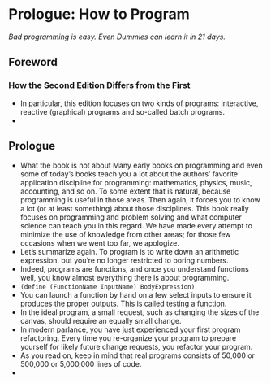 * Prologue: How to Program
/Bad programming is easy. Even Dummies can learn it in 21 days./

** Foreword

*** How the Second Edition Differs from the First
    - In particular, this edition focuses on two kinds of programs:
      interactive, reactive (graphical) programs and so-called batch
      programs.
    - 

** Prologue
   - What the book is not about Many early books on programming and
     even some of today’s books teach you a lot about the authors’
     favorite application discipline for programming: mathematics,
     physics, music, accounting, and so on. To some extent that is
     natural, because programming is useful in those areas. Then
     again, it forces you to know a lot (or at least something) about
     those disciplines. This book really focuses on programming and
     problem solving and what computer science can teach you in this
     regard. We have made every attempt to minimize the use of
     knowledge from other areas; for those few occasions when we went
     too far, we apologize.
   - Let’s summarize again. To program is to write down an arithmetic
     expression, but you’re no longer restricted to boring numbers.
   - Indeed, programs are functions, and once you understand functions
     well, you know almost everything there is about programming.
   - ~(define (FunctionName InputName) BodyExpression)~
   - You can launch a function by hand on a few select inputs to
     ensure it produces the proper outputs. This is called testing a
     function.
   - In the ideal program, a small request, such as changing the sizes
     of the canvas, should require an equally small change.
   - In modern parlance, you have just experienced your first program
     refactoring. Every time you re-organize your program to prepare
     yourself for likely future change requests, you refactor your
     program.
   - As you read on, keep in mind that real programs consists of
     50,000 or 500,000 or 5,000,000 lines of code.
   - 
